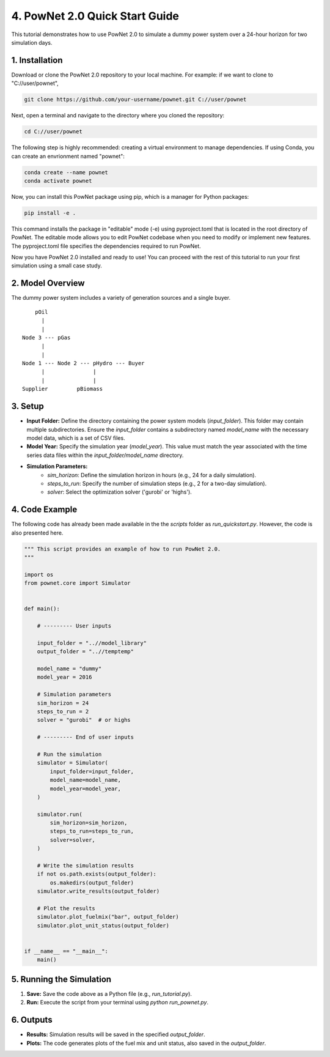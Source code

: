 
**4. PowNet 2.0 Quick Start Guide**
============================
This tutorial demonstrates how to use PowNet 2.0 to simulate a dummy power system over a 24-hour horizon for two simulation days.

1. Installation
-----------------
Download or clone the PowNet 2.0 repository to your local machine. For example: if we want to clone to "C://user/pownet",

.. code-block:: python

    git clone https://github.com/your-username/pownet.git C://user/pownet

Next, open a terminal and navigate to the directory where you cloned the repository:

.. code-block:: python

    cd C://user/pownet

The following step is highly recommended: creating a virtual environment to manage dependencies. If using Conda, you can create an envrionment named "pownet":

.. code-block:: python

    conda create --name pownet
    conda activate pownet

Now, you can install this PowNet package using pip, which is a manager for Python packages:

.. code-block:: python

    pip install -e .

This command installs the package in "editable" mode (-e) using pyproject.toml that is located in the root directory of PowNet. The editable mode allows you to edit PowNet codebase when you need to modify or implement new features. The pyproject.toml file specifies the dependencies required to run PowNet.

Now you have PowNet 2.0 installed and ready to use! You can proceed with the rest of this tutorial to run your first simulation using a small case study.

2. Model Overview
-----------------

The dummy power system includes a variety of generation sources and a single buyer.  

::

        pOil
          |
          |
    Node 3 --- pGas
          |
          |
    Node 1 --- Node 2 --- pHydro --- Buyer
          |               |
          |               |
    Supplier         pBiomass 


3.  Setup
----------

* **Input Folder:** Define the directory containing the power system models (`input_folder`). This folder may contain multiple subdirectories.  Ensure the `input_folder` contains a subdirectory named `model_name` with the necessary model data, which is a set of CSV files.

* **Model Year:** Specify the simulation year (`model_year`). This value must match the year associated with the time series data files within the `input_folder/model_name` directory.

* **Simulation Parameters:**
    *  `sim_horizon`:  Define the simulation horizon in hours (e.g., 24 for a daily simulation).
    *  `steps_to_run`: Specify the number of simulation steps (e.g., 2 for a two-day simulation).
    *  `solver`: Select the optimization solver ('gurobi' or 'highs').

4. Code Example
---------------

The following code has already been made available in the the `scripts` folder as `run_quickstart.py`. However, the code is also presented here.

.. code-block:: python

    """ This script provides an example of how to run PowNet 2.0.
    """

    import os
    from pownet.core import Simulator


    def main():

        # --------- User inputs

        input_folder = "..//model_library"
        output_folder = "..//temptemp"

        model_name = "dummy"
        model_year = 2016

        # Simulation parameters
        sim_horizon = 24
        steps_to_run = 2
        solver = "gurobi"  # or highs

        # --------- End of user inputs

        # Run the simulation
        simulator = Simulator(
            input_folder=input_folder,
            model_name=model_name,
            model_year=model_year,
        )

        simulator.run(
            sim_horizon=sim_horizon,
            steps_to_run=steps_to_run,
            solver=solver,
        )

        # Write the simulation results
        if not os.path.exists(output_folder):
            os.makedirs(output_folder)
        simulator.write_results(output_folder)

        # Plot the results
        simulator.plot_fuelmix("bar", output_folder)
        simulator.plot_unit_status(output_folder)


    if __name__ == "__main__":
        main()


5. Running the Simulation
-------------------------

1.  **Save:** Save the code above as a Python file (e.g., `run_tutorial.py`).
2.  **Run:** Execute the script from your terminal using `python run_pownet.py`.

6. Outputs
----------

* **Results:** Simulation results will be saved in the specified `output_folder`.
* **Plots:**  The code generates plots of the fuel mix and unit status, also saved in the `output_folder`.
